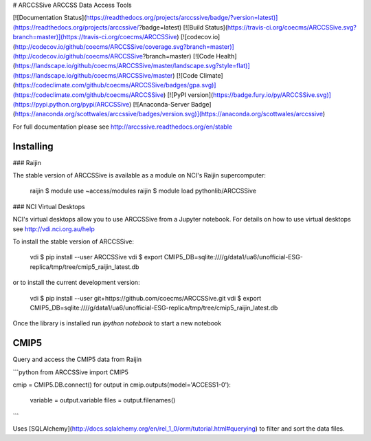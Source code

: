 # ARCCSSive
ARCCSS Data Access Tools

[![Documentation Status](https://readthedocs.org/projects/arccssive/badge/?version=latest)](https://readthedocs.org/projects/arccssive/?badge=latest)
[![Build Status](https://travis-ci.org/coecms/ARCCSSive.svg?branch=master)](https://travis-ci.org/coecms/ARCCSSive)
[![codecov.io](http://codecov.io/github/coecms/ARCCSSive/coverage.svg?branch=master)](http://codecov.io/github/coecms/ARCCSSive?branch=master)
[![Code Health](https://landscape.io/github/coecms/ARCCSSive/master/landscape.svg?style=flat)](https://landscape.io/github/coecms/ARCCSSive/master)
[![Code Climate](https://codeclimate.com/github/coecms/ARCCSSive/badges/gpa.svg)](https://codeclimate.com/github/coecms/ARCCSSive)
[![PyPI version](https://badge.fury.io/py/ARCCSSive.svg)](https://pypi.python.org/pypi/ARCCSSive)
[![Anaconda-Server Badge](https://anaconda.org/scottwales/arccssive/badges/version.svg)](https://anaconda.org/scottwales/arccssive)

For full documentation please see http://arccssive.readthedocs.org/en/stable

Installing
==========

### Raijin

The stable version of ARCCSSive is available as a module on NCI's Raijin supercomputer:

    raijin $ module use ~access/modules
    raijin $ module load pythonlib/ARCCSSive

### NCI Virtual Desktops

NCI's virtual desktops allow you to use ARCCSSive from a Jupyter notebook. For
details on how to use virtual desktops see http://vdi.nci.org.au/help

To install the stable version of ARCCSSive:

    vdi $ pip install --user ARCCSSive
    vdi $ export CMIP5_DB=sqlite:////g/data1/ua6/unofficial-ESG-replica/tmp/tree/cmip5_raijin_latest.db

or to install the current development version:

    vdi $ pip install --user git+https://github.com/coecms/ARCCSSive.git 
    vdi $ export CMIP5_DB=sqlite:////g/data1/ua6/unofficial-ESG-replica/tmp/tree/cmip5_raijin_latest.db

Once the library is installed run `ipython notebook` to start a new notebook

CMIP5
=====

Query and access the CMIP5 data from Raijin

```python
from ARCCSSive import CMIP5

cmip = CMIP5.DB.connect()
for output in cmip.outputs(model='ACCESS1-0'):
    variable = output.variable
    files    = output.filenames()    
```

Uses
[SQLAlchemy](http://docs.sqlalchemy.org/en/rel_1_0/orm/tutorial.html#querying)
to filter and sort the data files.



